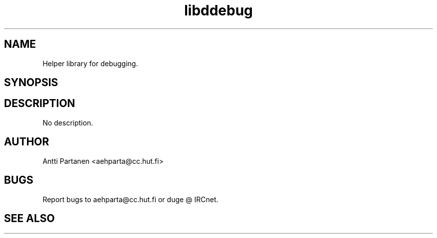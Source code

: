 
.TH "libddebug" 1
.SH NAME
Helper library for debugging.
.SH SYNOPSIS
.SH DESCRIPTION
No description.
.SH AUTHOR
Antti Partanen <aehparta@cc.hut.fi>
.SH BUGS
Report bugs to aehparta@cc.hut.fi or duge @ IRCnet.
.SH "SEE ALSO"
